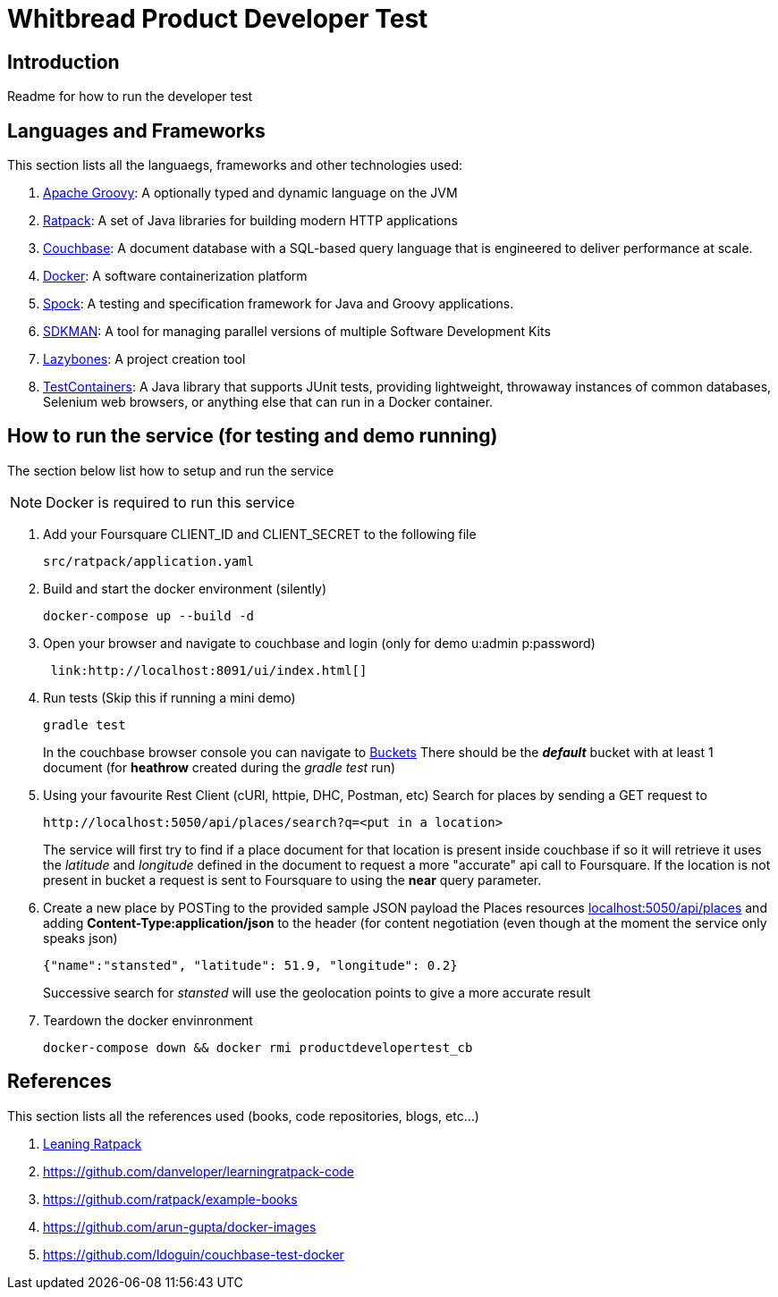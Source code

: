 = Whitbread Product Developer Test

== Introduction
Readme for how to run the developer test

== Languages and Frameworks
This section lists all the languaegs, frameworks and other technologies used:

. link:http://www.groovy-lang.org[Apache Groovy]: A optionally typed and dynamic language on the JVM
. link:https://ratpack.io/[Ratpack]: A set of Java libraries for building modern HTTP applications
. link:http://www.couchbase.com/[Couchbase]: A document database with a SQL-based query language that is engineered to deliver performance at scale.
. link:https://www.docker.com/[Docker]: A software containerization platform
. link:http://spockframework.org/spock/docs/1.0/index.html[Spock]:  A testing and specification framework for Java and Groovy applications.
. link:http://sdkman.io/[SDKMAN]: A tool for managing parallel versions of multiple Software Development Kits
. link:https://github.com/pledbrook/lazybones[Lazybones]: A project creation tool
. link:http://testcontainers.viewdocs.io/testcontainers-java/[TestContainers]: A Java library that supports JUnit tests, providing lightweight, throwaway instances of common databases, Selenium web browsers, or anything else that can run in a Docker container.


== How to run the service (for testing and demo running)
The section below list how to setup and run the service

NOTE: Docker is required to run this service

. Add your Foursquare CLIENT_ID and CLIENT_SECRET to the following file
+
....
src/ratpack/application.yaml
....

. Build and start the docker environment (silently)
+
....
docker-compose up --build -d
....
. Open your browser and navigate to couchbase and login (only for demo u:admin p:password)
+
....
 link:http://localhost:8091/ui/index.html[]
....
. Run tests (Skip this if running a mini demo)
+
....
gradle test
....
In the couchbase browser console you can navigate to link:http://localhost:8091/ui/index.html#/buckets[Buckets]
There should be the *_default_* bucket with at least 1 document (for *heathrow* created during the _gradle test_ run)
. Using your favourite Rest Client (cURl, httpie, DHC, Postman, etc) Search for places by sending a GET request to
+
....
http://localhost:5050/api/places/search?q=<put in a location>
....
+
The service will first try to find if a place document for that location is present inside couchbase if so it will
retrieve it uses the _latitude_ and _longitude_ defined in the document to request a more "accurate" api call to Foursquare.
If the location is not present in bucket a request is sent to Foursquare to using the *near* query parameter.

. Create a new place by POSTing to the provided sample JSON payload the Places resources link:localhost:5050/api/places[]
and adding *Content-Type:application/json* to the header (for content negotiation (even though at the moment the service
only speaks json)
+
....
{"name":"stansted", "latitude": 51.9, "longitude": 0.2}
....
+
Successive search for _stansted_ will use the geolocation points to give a more accurate result
. Teardown the docker envinronment
+
....
docker-compose down && docker rmi productdevelopertest_cb
....

== References
This section lists all the references used (books, code repositories, blogs, etc...)

. link:https://www.safaribooksonline.com/library/view/learning-ratpack/9781491921654/[Leaning Ratpack]
. link:https://github.com/danveloper/learningratpack-code[]
. link:https://github.com/ratpack/example-books[]
. link:https://github.com/arun-gupta/docker-images[]
. link:https://github.com/ldoguin/couchbase-test-docker[]